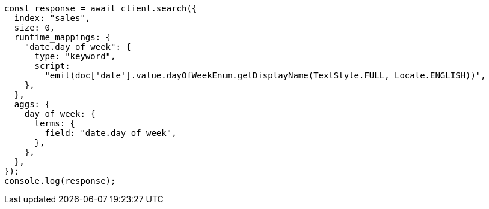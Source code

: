 // This file is autogenerated, DO NOT EDIT
// Use `node scripts/generate-docs-examples.js` to generate the docs examples

[source, js]
----
const response = await client.search({
  index: "sales",
  size: 0,
  runtime_mappings: {
    "date.day_of_week": {
      type: "keyword",
      script:
        "emit(doc['date'].value.dayOfWeekEnum.getDisplayName(TextStyle.FULL, Locale.ENGLISH))",
    },
  },
  aggs: {
    day_of_week: {
      terms: {
        field: "date.day_of_week",
      },
    },
  },
});
console.log(response);
----
